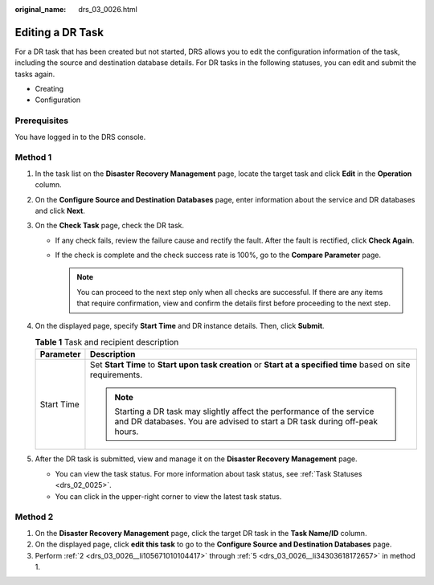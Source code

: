 :original_name: drs_03_0026.html

.. _drs_03_0026:

Editing a DR Task
=================

For a DR task that has been created but not started, DRS allows you to edit the configuration information of the task, including the source and destination database details. For DR tasks in the following statuses, you can edit and submit the tasks again.

-  Creating
-  Configuration

Prerequisites
-------------

You have logged in to the DRS console.

Method 1
--------

#. In the task list on the **Disaster Recovery Management** page, locate the target task and click **Edit** in the **Operation** column.

#. .. _drs_03_0026__li105671010104417:

   On the **Configure Source and Destination Databases** page, enter information about the service and DR databases and click **Next**.

#. On the **Check Task** page, check the DR task.

   -  If any check fails, review the failure cause and rectify the fault. After the fault is rectified, click **Check Again**.

   -  If the check is complete and the check success rate is 100%, go to the **Compare Parameter** page.

      .. note::

         You can proceed to the next step only when all checks are successful. If there are any items that require confirmation, view and confirm the details first before proceeding to the next step.

#. On the displayed page, specify **Start Time** and DR instance details. Then, click **Submit**.

   .. table:: **Table 1** Task and recipient description

      +-----------------------------------+------------------------------------------------------------------------------------------------------------------------------------------------------+
      | Parameter                         | Description                                                                                                                                          |
      +===================================+======================================================================================================================================================+
      | Start Time                        | Set **Start Time** to **Start upon task creation** or **Start at a specified time** based on site requirements.                                      |
      |                                   |                                                                                                                                                      |
      |                                   | .. note::                                                                                                                                            |
      |                                   |                                                                                                                                                      |
      |                                   |    Starting a DR task may slightly affect the performance of the service and DR databases. You are advised to start a DR task during off-peak hours. |
      +-----------------------------------+------------------------------------------------------------------------------------------------------------------------------------------------------+

#. .. _drs_03_0026__li34303618172657:

   After the DR task is submitted, view and manage it on the **Disaster Recovery Management** page.

   -  You can view the task status. For more information about task status, see :ref:`Task Statuses <drs_02_0025>`.
   -  You can click |image1| in the upper-right corner to view the latest task status.

Method 2
--------

#. On the **Disaster Recovery Management** page, click the target DR task in the **Task Name/ID** column.
#. On the displayed page, click **edit this task** to go to the **Configure Source and Destination Databases** page.
#. Perform :ref:`2 <drs_03_0026__li105671010104417>` through :ref:`5 <drs_03_0026__li34303618172657>` in method 1.

.. |image1| image:: /_static/images/en-us_image_0000001710630300.png
